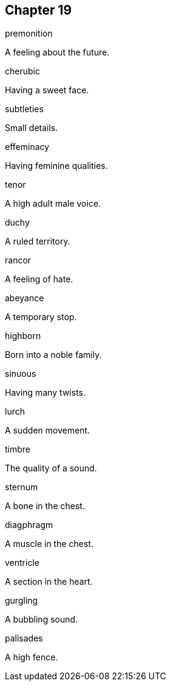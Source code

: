 
== Chapter 19

[%unbreakable]
====
premonition

A feeling about the future.
====

[%unbreakable]
====
cherubic

Having a sweet face.
====

[%unbreakable]
====
subtleties

Small details.
====

[%unbreakable]
====
effeminacy

Having feminine qualities.
====

[%unbreakable]
====
tenor

A high adult male voice.
====

[%unbreakable]
====
duchy

A ruled territory.
====

[%unbreakable]
====
rancor

A feeling of hate.
====

[%unbreakable]
====
abeyance

A temporary stop.
====

[%unbreakable]
====
highborn

Born into a noble family.
====

[%unbreakable]
====
sinuous

Having many twists.
====

[%unbreakable]
====
lurch

A sudden movement.
====

[%unbreakable]
====
timbre

The quality of a sound.
====

[%unbreakable]
====
sternum

A bone in the chest.
====

[%unbreakable]
====
diagphragm

A muscle in the chest.
====

[%unbreakable]
====
ventricle

A section in the heart.
====

[%unbreakable]
====
gurgling

A bubbling sound.
====

[%unbreakable]
====
palisades

A high fence.
====

